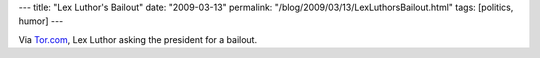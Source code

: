 ---
title: "Lex Luthor's Bailout"
date: "2009-03-13"
permalink: "/blog/2009/03/13/LexLuthorsBailout.html"
tags: [politics, humor]
---



Via `Tor.com`_, Lex Luthor asking the president for a bailout.

.. raw:: html

    <object width="384" height="256" classid="clsid:d27cdb6e-ae6d-11cf-96b8-444553540000" id="ordie_player_f26c4046b0">
        <param name="movie" value="http://player.ordienetworks.com/flash/fodplayer.swf" />
        <param name="flashvars" value="key=f26c4046b0" />
        <param name="allowfullscreen" value="true" />
        <param name="allowscriptaccess" value="always">
        <embed width="384" height="256" flashvars="key=f26c4046b0" allowfullscreen="true" allowscriptaccess="always"
            quality="high" src="http://player.ordienetworks.com/flash/fodplayer.swf"
            name="ordie_player_f26c4046b0" type="application/x-shockwave-flash">
        </embed>
    </object>
    <div style="text-align:left;font-size:x-small;margin-top:0;width:384px;">
        <a href="http://www.funnyordie.com/videos/f26c4046b0/lex-luthor-bailout-with-jon-hamm" title="from FOD Team, Eric Appel, and Jon Hamm">
        "Lex Luthor Bailout" with Jon Hamm</a> from <a href="http://www.funnyordie.com/jon_hamm"> Jon Hamm</a>
    </div>

.. _Tor.com:
    http://www.tor.com/index.php?option=com_content&view=blog&id=17324

.. _permalink:
    /blog/2009/03/13/LexLuthorsBailout.html
